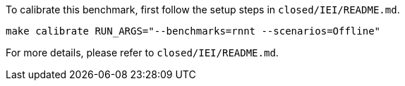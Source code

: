 To calibrate this benchmark, first follow the setup steps in `closed/IEI/README.md`.

```
make calibrate RUN_ARGS="--benchmarks=rnnt --scenarios=Offline"
```

For more details, please refer to `closed/IEI/README.md`.